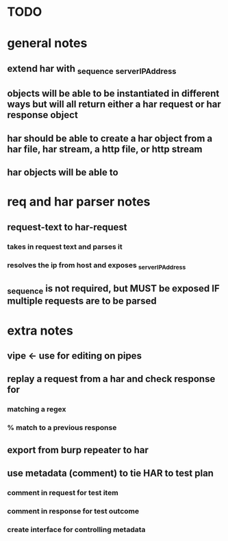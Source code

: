 * TODO

* general notes
** extend har with _sequence _serverIPAddress
** objects will be able to be instantiated in different ways but will all return either a har request or har response object
** har should be able to create a har object from a har file, har stream, a http file, or http stream
** har objects will be able to 
* req and har parser notes
** request-text to har-request
*** takes in request text and parses it
*** resolves the ip from host and exposes _serverIPAddress
** _sequence is not required, but MUST be exposed IF multiple requests are to be parsed
* extra notes
** vipe <- use for editing on pipes
** replay a request from a har and check response for
*** matching a regex
*** % match to a previous response
** export from burp repeater to har
** use metadata (comment) to tie  HAR to test plan
*** comment in request for test item
*** comment in response for test outcome
*** create interface for controlling metadata


